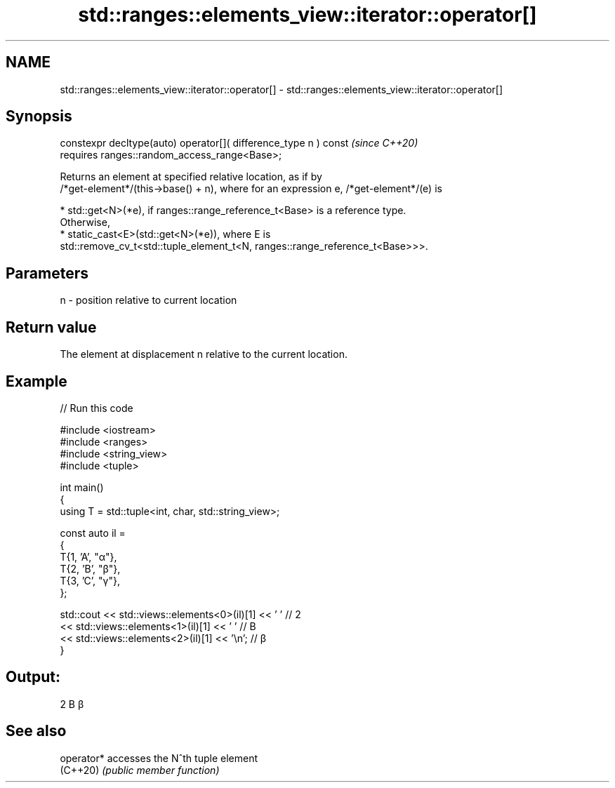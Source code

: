 .TH std::ranges::elements_view::iterator::operator[] 3 "2024.06.10" "http://cppreference.com" "C++ Standard Libary"
.SH NAME
std::ranges::elements_view::iterator::operator[] \- std::ranges::elements_view::iterator::operator[]

.SH Synopsis
   constexpr decltype(auto) operator[]( difference_type n ) const  \fI(since C++20)\fP
       requires ranges::random_access_range<Base>;

   Returns an element at specified relative location, as if by
   /*get-element*/(this->base() + n), where for an expression e, /*get-element*/(e) is

     * std::get<N>(*e), if ranges::range_reference_t<Base> is a reference type.
       Otherwise,
     * static_cast<E>(std::get<N>(*e)), where E is
       std::remove_cv_t<std::tuple_element_t<N, ranges::range_reference_t<Base>>>.

.SH Parameters

   n - position relative to current location

.SH Return value

   The element at displacement n relative to the current location.

.SH Example


// Run this code

 #include <iostream>
 #include <ranges>
 #include <string_view>
 #include <tuple>

 int main()
 {
     using T = std::tuple<int, char, std::string_view>;

     const auto il =
     {
         T{1, 'A', "α"},
         T{2, 'B', "β"},
         T{3, 'C', "γ"},
     };

     std::cout << std::views::elements<0>(il)[1] << ' '   // 2
               << std::views::elements<1>(il)[1] << ' '   // B
               << std::views::elements<2>(il)[1] << '\\n'; // β
 }

.SH Output:

 2 B β

.SH See also

   operator* accesses the N^th tuple element
   (C++20)   \fI(public member function)\fP

